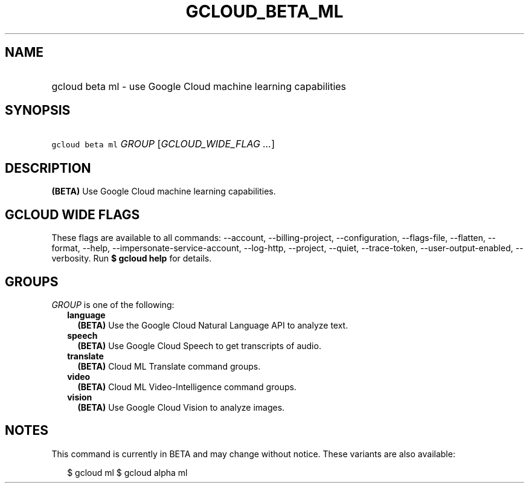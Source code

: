 
.TH "GCLOUD_BETA_ML" 1



.SH "NAME"
.HP
gcloud beta ml \- use Google Cloud machine learning capabilities



.SH "SYNOPSIS"
.HP
\f5gcloud beta ml\fR \fIGROUP\fR [\fIGCLOUD_WIDE_FLAG\ ...\fR]



.SH "DESCRIPTION"

\fB(BETA)\fR Use Google Cloud machine learning capabilities.



.SH "GCLOUD WIDE FLAGS"

These flags are available to all commands: \-\-account, \-\-billing\-project,
\-\-configuration, \-\-flags\-file, \-\-flatten, \-\-format, \-\-help,
\-\-impersonate\-service\-account, \-\-log\-http, \-\-project, \-\-quiet,
\-\-trace\-token, \-\-user\-output\-enabled, \-\-verbosity. Run \fB$ gcloud
help\fR for details.



.SH "GROUPS"

\f5\fIGROUP\fR\fR is one of the following:

.RS 2m
.TP 2m
\fBlanguage\fR
\fB(BETA)\fR Use the Google Cloud Natural Language API to analyze text.

.TP 2m
\fBspeech\fR
\fB(BETA)\fR Use Google Cloud Speech to get transcripts of audio.

.TP 2m
\fBtranslate\fR
\fB(BETA)\fR Cloud ML Translate command groups.

.TP 2m
\fBvideo\fR
\fB(BETA)\fR Cloud ML Video\-Intelligence command groups.

.TP 2m
\fBvision\fR
\fB(BETA)\fR Use Google Cloud Vision to analyze images.


.RE
.sp

.SH "NOTES"

This command is currently in BETA and may change without notice. These variants
are also available:

.RS 2m
$ gcloud ml
$ gcloud alpha ml
.RE

